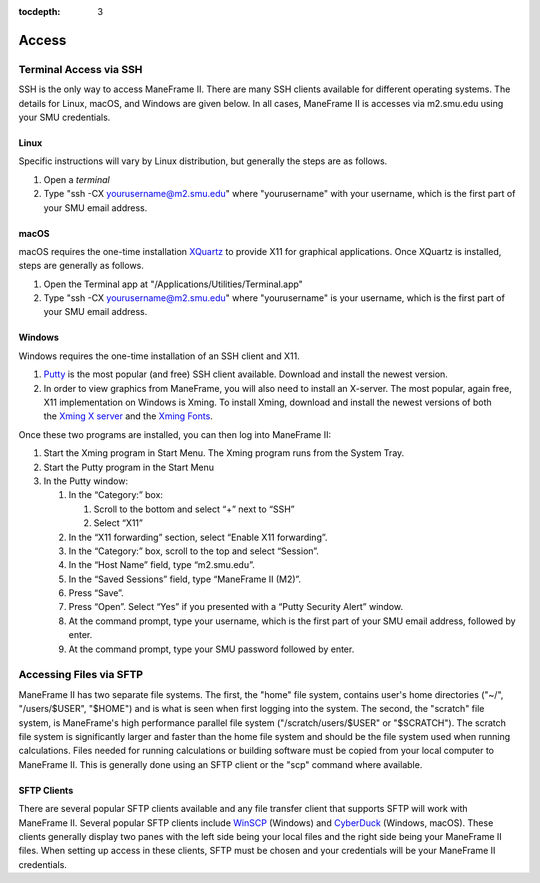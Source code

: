 .. _access:

:tocdepth: 3

Access
######

Terminal Access via SSH
=======================

SSH is the only way to access ManeFrame II. There are many SSH clients
available for different operating systems. The details for Linux, macOS,
and Windows are given below. In all cases, ManeFrame II is accesses via
m2.smu.edu using your SMU credentials. 

Linux
-----

Specific instructions will vary by Linux distribution, but generally the
steps are as follows.

#. Open a \ *terminal*
#. Type "ssh -CX yourusername@m2.smu.edu" where "yourusername" with your
   username, which is the first part of your SMU email address.

macOS
-----

macOS requires the one-time
installation \ `XQuartz <https://www.xquartz.org>`__ to provide X11 for
graphical applications. Once XQuartz is installed, steps are generally
as follows.

#. Open the Terminal app at "/Applications/Utilities/Terminal.app"
#. Type "ssh -CX yourusername@m2.smu.edu" where "yourusername" is your
   username, which is the first part of your SMU email address.

Windows
-------

Windows requires the one-time installation of an SSH client and X11.

#. `Putty <http://www.putty.org/>`__ is the most popular (and free) SSH
   client available. Download and install the newest version.
#. In order to view graphics from ManeFrame, you will also need to
   install an X-server. The most popular, again free, X11 implementation
   on Windows is Xming. To install Xming, download and install the
   newest versions of both the \ `Xming X
   server <http://sourceforge.net/projects/xming>`__ and the \ `Xming
   Fonts <http://sourceforge.net/projects/xming/files/Xming-fonts>`__.

Once these two programs are installed, you can then log into ManeFrame
II:

#. Start the Xming program in Start Menu. The Xming program runs from
   the System Tray.
#. Start the Putty program in the Start Menu
#. In the Putty window:

   #. In the “Category:” box:

      #. Scroll to the bottom and select “+” next to “SSH”
      #. Select “X11”

   #. In the “X11 forwarding” section, select “Enable X11 forwarding”.
   #. In the “Category:” box, scroll to the top and select “Session”.
   #. In the “Host Name” field, type “m2.smu.edu”.
   #. In the “Saved Sessions” field, type “ManeFrame II (M2)”.
   #. Press “Save”.
   #. Press “Open”. Select “Yes” if you presented with a “Putty Security
      Alert” window.
   #. At the command prompt, type your username, which is the first part
      of your SMU email address, followed by enter.
   #. At the command prompt, type your SMU password followed by enter.

Accessing Files via SFTP
========================

ManeFrame II has two separate file systems. The first, the "home" file
system, contains user's home directories ("~/", "/users/$USER", "$HOME")
and is what is seen when first logging into the system. The second, the
"scratch" file system, is ManeFrame's high performance parallel file
system ("/scratch/users/$USER" or "$SCRATCH"). The scratch file system
is significantly larger and faster than the home file system and should
be the file system used when running calculations. Files needed for
running calculations or building software must be copied from your local
computer to ManeFrame II. This is generally done using an SFTP client or
the "scp" command where available.

SFTP Clients
------------

There are several popular SFTP clients available and any file transfer
client that supports SFTP will work with ManeFrame II. Several popular
SFTP clients include \ `WinSCP <https://winscp.net/>`__ (Windows)
and \ `CyberDuck <https://cyberduck.io>`__ (Windows, macOS). These
clients generally display two panes with the left side being your local
files and the right side being your ManeFrame II files. When setting up
access in these clients, SFTP must be chosen and your credentials will
be your ManeFrame II credentials.
